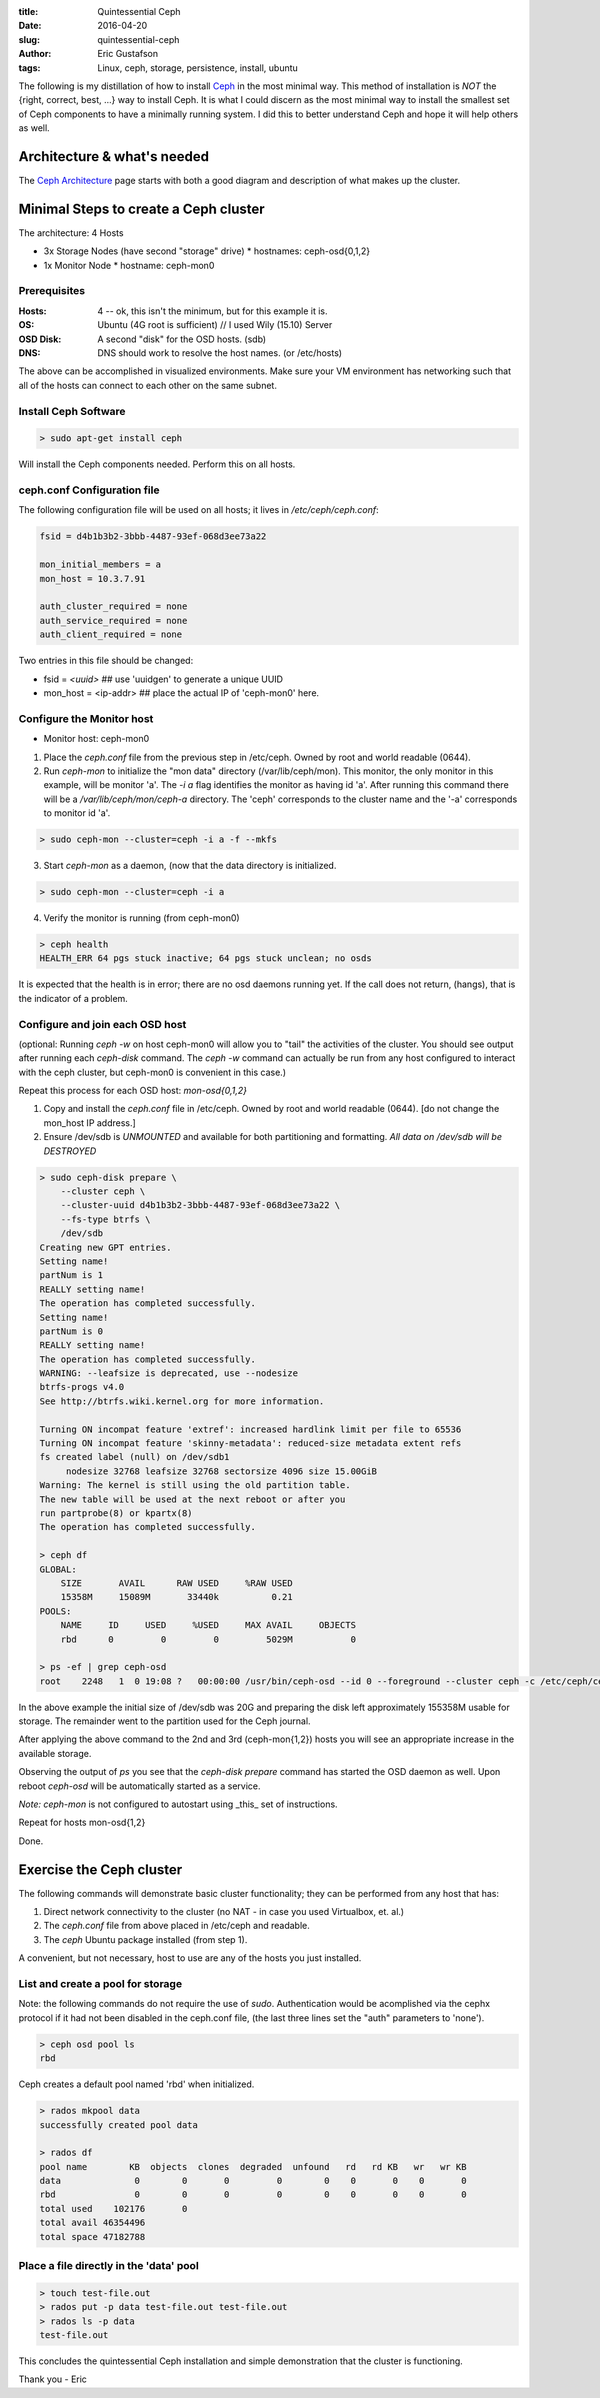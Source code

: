 :title: Quintessential Ceph
:date: 2016-04-20
:slug: quintessential-ceph
:author: Eric Gustafson
:tags: Linux, ceph, storage, persistence, install, ubuntu

The following is my distillation of how to install Ceph_ in the most minimal
way.  This method of installation is *NOT* the {right, correct, best, ...} way
to install Ceph.  It is what I could discern as the most minimal way to install
the smallest set of Ceph components to have a minimally running system.   I did
this to better understand Ceph and hope it will help others as well.

.. _Ceph: http://docs.ceph.com

Architecture & what's needed
============================

The `Ceph Architecture`_ page starts with both a good diagram and description of
what makes up the cluster.


.. _Ceph Architecture: http://docs.ceph.com/docs/master/architecture/


Minimal Steps to create a Ceph cluster
======================================

The architecture:  4 Hosts

* 3x Storage Nodes  (have second "storage" drive)
  * hostnames:  ceph-osd{0,1,2}
* 1x Monitor Node
  * hostname:  ceph-mon0
    

Prerequisites
-------------

:Hosts:   4 -- ok, this isn't the minimum, but for this example it is.
:OS:      Ubuntu (4G root is sufficient) // I used Wily (15.10) Server
:OSD Disk:  A second "disk" for the OSD hosts.  (sdb)
:DNS:     DNS should work to resolve the host names.  (or /etc/hosts)

The above can be accomplished in visualized environments.  Make sure your VM
environment has networking such that all of the hosts can connect to each other
on the same subnet.

Install Ceph Software
---------------------

.. code-block:: tcsh

   > sudo apt-get install ceph

Will install the Ceph components needed.  Perform this on all hosts.

ceph.conf Configuration file
----------------------------

The following configuration file will be used on all hosts; it lives in
`/etc/ceph/ceph.conf`:

.. code-block:: tcsh
                
   fsid = d4b1b3b2-3bbb-4487-93ef-068d3ee73a22

   mon_initial_members = a
   mon_host = 10.3.7.91

   auth_cluster_required = none
   auth_service_required = none
   auth_client_required = none

Two entries in this file should be changed:

* fsid = `<uuid>`    ## use 'uuidgen' to generate a unique UUID

* mon_host = <ip-addr>  ## place the actual IP of 'ceph-mon0' here.

Configure the Monitor host
--------------------------

* Monitor host:  ceph-mon0

1. Place the `ceph.conf` file from the previous step in /etc/ceph.  Owned by
   root and world readable (0644).

2. Run `ceph-mon` to initialize the "mon data" directory (/var/lib/ceph/mon).
   This monitor, the only monitor in this example, will be monitor 'a'.  The `-i
   a` flag identifies the monitor as having id 'a'.  After running this command
   there will be a `/var/lib/ceph/mon/ceph-a` directory.  The 'ceph' corresponds
   to the cluster name and the '-a' corresponds to monitor id 'a'.

.. code-block:: tcsh
   
   > sudo ceph-mon --cluster=ceph -i a -f --mkfs

3. Start `ceph-mon` as a daemon, (now that the data directory is initialized.

.. code-block:: tcsh
   
   > sudo ceph-mon --cluster=ceph -i a

4. Verify the monitor is running (from ceph-mon0)

.. code-block:: tcsh
   
   > ceph health
   HEALTH_ERR 64 pgs stuck inactive; 64 pgs stuck unclean; no osds

It is expected that the health is in error; there are no osd daemons running
yet.  If the call does not return, (hangs), that is the indicator of a problem.

Configure and join each OSD host
--------------------------------

(optional:  Running `ceph -w` on host ceph-mon0 will allow you to "tail" the
activities of the cluster.  You should see output after running each `ceph-disk`
command.  The `ceph -w` command can actually be run from any host configured to
interact with the ceph cluster, but ceph-mon0 is convenient in this case.)

Repeat this process for each OSD host:  `mon-osd{0,1,2}`

1. Copy and install the `ceph.conf` file in /etc/ceph.  Owned by root and world
   readable (0644).   [do not change the mon_host IP address.]

2. Ensure /dev/sdb is *UNMOUNTED* and available for both partitioning and
   formatting.  *All data on /dev/sdb will be DESTROYED*

.. code-block:: tcsh
   
   > sudo ceph-disk prepare \
       --cluster ceph \
       --cluster-uuid d4b1b3b2-3bbb-4487-93ef-068d3ee73a22 \
       --fs-type btrfs \
       /dev/sdb
   Creating new GPT entries.
   Setting name!
   partNum is 1
   REALLY setting name!
   The operation has completed successfully.
   Setting name!
   partNum is 0
   REALLY setting name!
   The operation has completed successfully.
   WARNING: --leafsize is deprecated, use --nodesize
   btrfs-progs v4.0
   See http://btrfs.wiki.kernel.org for more information.
   
   Turning ON incompat feature 'extref': increased hardlink limit per file to 65536
   Turning ON incompat feature 'skinny-metadata': reduced-size metadata extent refs
   fs created label (null) on /dev/sdb1
        nodesize 32768 leafsize 32768 sectorsize 4096 size 15.00GiB
   Warning: The kernel is still using the old partition table.
   The new table will be used at the next reboot or after you
   run partprobe(8) or kpartx(8)
   The operation has completed successfully.
        
   > ceph df
   GLOBAL:
       SIZE       AVAIL      RAW USED     %RAW USED
       15358M     15089M       33440k          0.21
   POOLS:
       NAME     ID     USED     %USED     MAX AVAIL     OBJECTS
       rbd      0         0         0         5029M           0

   > ps -ef | grep ceph-osd
   root    2248   1  0 19:08 ?   00:00:00 /usr/bin/ceph-osd --id 0 --foreground --cluster ceph -c /etc/ceph/ceph.conf
                   
In the above example the initial size of /dev/sdb was 20G and preparing the disk
left approximately 155358M usable for storage.  The remainder went to the
partition used for the Ceph journal.

After applying the above command to the 2nd and 3rd (ceph-mon{1,2}) hosts you
will see an appropriate increase in the available storage.

Observing the output of `ps` you see that the `ceph-disk prepare` command has
started the OSD daemon as well.  Upon reboot `ceph-osd` will be automatically
started as a service.

*Note:* `ceph-mon` is not configured to autostart using _this_ set of
instructions.

Repeat for hosts mon-osd{1,2}

Done.


Exercise the Ceph cluster
=========================

The following commands will demonstrate basic cluster functionality; they can be
performed from any host that has:

1. Direct network connectivity to the cluster (no NAT - in case you used
   Virtualbox, et. al.)
2. The `ceph.conf` file from above placed in /etc/ceph and readable.
3. The `ceph` Ubuntu package installed (from step 1).

A convenient, but not necessary, host to use are any of the hosts you just
installed.

List and create a pool for storage
----------------------------------

Note:  the following commands do not require the use of `sudo`.  Authentication
would be acomplished via the cephx protocol if it had not been disabled in the
ceph.conf file, (the last three lines set the "auth" parameters to 'none').

.. code-block:: tcsh

   > ceph osd pool ls
   rbd

Ceph creates a default pool named 'rbd' when initialized.

.. code-block:: tcsh

   > rados mkpool data
   successfully created pool data

   > rados df
   pool name        KB  objects  clones  degraded  unfound   rd   rd KB   wr   wr KB
   data              0        0       0         0        0    0       0    0       0
   rbd               0        0       0         0        0    0       0    0       0
   total used    102176       0
   total avail 46354496
   total space 47182788
   
Place a file directly in the 'data' pool
----------------------------------------

.. code-block:: tcsh

   > touch test-file.out
   > rados put -p data test-file.out test-file.out
   > rados ls -p data
   test-file.out

This concludes the quintessential Ceph installation and simple demonstration that the cluster is functioning.

Thank you - Eric
  
.. Local Variables:
.. fill-column: 80
.. End:

..  LocalWords:  Ceph ceph Gustafson
